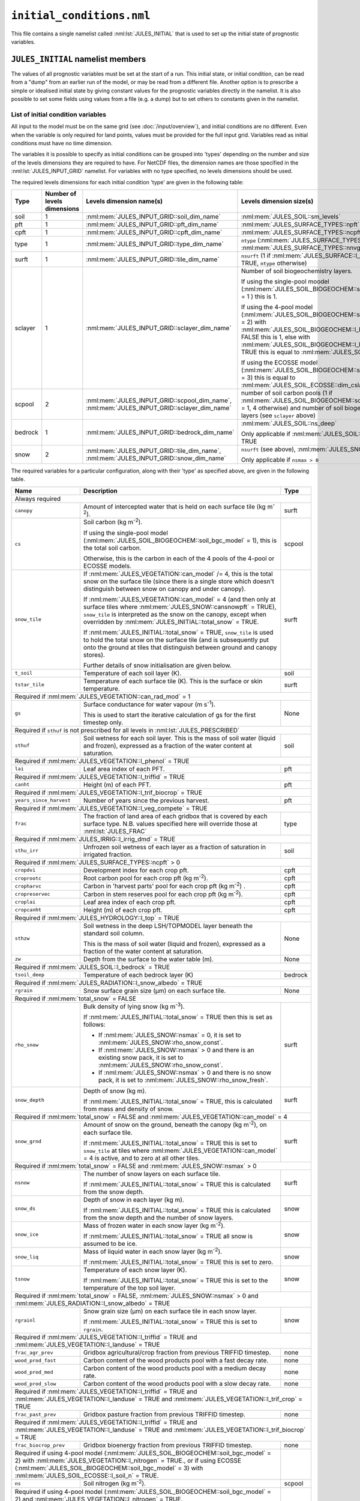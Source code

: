 ``initial_conditions.nml``
==========================


This file contains a single namelist called :nml:lst:`JULES_INITIAL` that is used to set up the initial state of prognostic variables.


``JULES_INITIAL`` namelist members
----------------------------------

.. nml:namelist:: JULES_INITIAL

The values of all prognostic variables must be set at the start of a run. This initial state, or initial condition, can be read from a "dump" from an earlier run of the model, or may be read from a different file. Another option is to prescribe a simple or idealised initial state by giving constant values for the prognostic variables directly in the namelist. It is also possible to set some fields using values from a file (e.g. a dump) but to set others to constants given in the namelist.


.. nml:member:: dump_file

   :type: logical
   :default: F

   Indicates whether the given :nml:mem:`file` is a dump from a previous run of JULES.

   TRUE
       The file is a JULES dump file.

   FALSE
       The file is not a JULES dump file.


.. nml:member:: total_snow

   :type: logical
   :default: F

   Switch controlling simplified initialisation of snow variables.

   TRUE
       Only the total mass of snow on each surface tile (see ``snow_tile`` in :ref:`list-of-initial-condition-variables`) is required to be input, and all related variables will be calculated from this or simple assumptions made. All the snow is assumed to be on the ground (not in the canopy).

   FALSE
       All snow variables required for the current configuration must be input separately (see :ref:`list-of-initial-condition-variables`).


.. nml:group:: Members used to set up spatially varying properties

   .. nml:member:: file

      :type: character
      :default: None

      The file to read initial conditions from.

      If :nml:mem:`use_file` (see below) is FALSE for every variable, this will not be used.

      If :nml:mem:`dump_file` = TRUE, this should be a JULES dump file.

      If :nml:mem:`dump_file` = FALSE, this should be a file conforming to the :doc:`JULES input requirements </input/overview>`. This file name may use :doc:`variable name templating </input/file-name-templating>`.


   .. nml:member:: nvars

      :type: integer
      :permitted: >=0
      :default: 0

      The number of initial condition variables that will be provided.

      See :ref:`list-of-initial-condition-variables` for those required for a particular configuration.

      .. note:: If :nml:mem:`dump_file` = TRUE and :nml:mem:`nvars` = 0, then the model will attempt to initialise all required variables from the given dump file.


   .. nml:member:: var

      :type: character(nvars)
      :default: None

      List of initial condition variable names as recognised by JULES (see :ref:`list-of-initial-condition-variables`). Names are case sensitive.

      .. note:: For ASCII files, variable names must be in the order they appear in the file.


   .. nml:member:: use_file

      :type: logical(nvars)
      :default: T

      For each JULES variable specified in :nml:mem:`var`, this indicates if it should be read from the specified file or whether a constant value is to be used.

      TRUE
          The variable will be read from the file.

      FALSE
          The variable will be set to a constant value everywhere using :nml:mem:`const_val` below.


   .. nml:member:: var_name

      :type: character(nvars)
      :default: '' (empty string)

      For each JULES variable specified in :nml:mem:`var` where :nml:mem:`use_file` = TRUE, this is the name of the variable in the file containing the data.

      If the empty string (the default) is given for any variable, then the corresponding value from :nml:mem:`var` is used instead.

      This is not used for variables where :nml:mem:`use_file` = FALSE, but a placeholder must still be given in that case.

      .. note:: For ASCII files, this is not used - only the order in the file matters, as described above.


   .. nml:member:: tpl_name

      :type: character(nvars)
      :default: None

      For each JULES variable specified in :nml:mem:`var`, this is the string to substitute into the file name in place of the variable name substitution string.

      If the file name does not use variable name templating, this is not used.


   .. nml:member:: const_val

      :type: real(nvars)
      :default: None

      For each JULES variable specified in :nml:mem:`var` where :nml:mem:`use_file` = FALSE, this is a constant value that the variable will be set to at every point in every layer.

      This is not used for variables where :nml:mem:`use_file` = TRUE, but a placeholder must still be given.

   .. nml:member:: l_broadcast_soilt

      :type: logical
      :default: False

      Switch to allow non-soil tiled initial condition data to be broadcast to all soil tiles. This is only used when :nml:mem:`JULES_SOIL::l_tile_soil` is enabled. This helps distribute the model state, for example from a non-soil tiled run into a new run with soil tiling. Spin up of the model state should be considered when using this option.

      Note that if :nml:mem:`JULES_SOIL::l_tile_soil` = TRUE and values on soil tiles are available to define the initial state (e.g. from a previous run with soil tiling), :nml:mem:`l_broadcast_soilt` should be set to FALSE. Setting it to TRUE will result in the run failing because it will attempt to read a non-tiled variable.

.. _list-of-initial-condition-variables:

List of initial condition variables
~~~~~~~~~~~~~~~~~~~~~~~~~~~~~~~~~~~

All input to the model must be on the same grid (see :doc:`/input/overview`), and initial conditions are no different. Even when the variable is only required for land points, values must be provided for the full input grid. Variables read as initial conditions must have no time dimension.

The variables it is possible to specify as initial conditions can be grouped into 'types' depending on the number and size of the levels dimensions they are required to have. For NetCDF files, the dimension names are those specified in the :nml:lst:`JULES_INPUT_GRID` namelist. For variables with no type specified, no levels dimensions should be used.

The required levels dimensions for each initial condition 'type' are given in the following table:

.. tabularcolumns:: |p{2.5cm}|p{2cm}|p{4cm}|p{6.5cm}|

+---------+------------------+-----------------------------------------------+--------------------------------------------------------+
| Type    | Number of levels | Levels dimension name(s)                      | Levels dimension size(s)                               |
|         | dimensions       |                                               |                                                        |
+=========+==================+===============================================+========================================================+
| soil    | 1                | :nml:mem:`JULES_INPUT_GRID::soil_dim_name`    | :nml:mem:`JULES_SOIL::sm_levels`                       |
+---------+------------------+-----------------------------------------------+--------------------------------------------------------+
| pft     | 1                | :nml:mem:`JULES_INPUT_GRID::pft_dim_name`     | :nml:mem:`JULES_SURFACE_TYPES::npft`                   |
+---------+------------------+-----------------------------------------------+--------------------------------------------------------+
| cpft    | 1                | :nml:mem:`JULES_INPUT_GRID::cpft_dim_name`    | :nml:mem:`JULES_SURFACE_TYPES::ncpft`                  |
+---------+------------------+-----------------------------------------------+--------------------------------------------------------+
| type    | 1                | :nml:mem:`JULES_INPUT_GRID::type_dim_name`    | ``ntype`` (:nml:mem:`JULES_SURFACE_TYPES::npft` +      |
|         |                  |                                               | :nml:mem:`JULES_SURFACE_TYPES::nnvg`)                  |
+---------+------------------+-----------------------------------------------+--------------------------------------------------------+
| surft   | 1                | :nml:mem:`JULES_INPUT_GRID::tile_dim_name`    | ``nsurft`` (1 if :nml:mem:`JULES_SURFACE::l_aggregate` |
|         |                  |                                               | = TRUE, ``ntype`` otherwise)                           |
+---------+------------------+-----------------------------------------------+--------------------------------------------------------+
| sclayer | 1                | :nml:mem:`JULES_INPUT_GRID::sclayer_dim_name` | Number of soil biogeochemistry layers.                 |
|         |                  |                                               |                                                        |
|         |                  |                                               | If using the single-pool moodel                        |
|         |                  |                                               | (:nml:mem:`JULES_SOIL_BIOGEOCHEM::soil_bgc_model` = 1 )|
|         |                  |                                               | this is 1.                                             |
|         |                  |                                               |                                                        |
|         |                  |                                               | If using the 4-pool model                              |
|         |                  |                                               | (:nml:mem:`JULES_SOIL_BIOGEOCHEM::soil_bgc_model` = 2) |
|         |                  |                                               | with                                                   |
|         |                  |                                               | :nml:mem:`JULES_SOIL_BIOGEOCHEM::l_layeredc` = FALSE   |
|         |                  |                                               | this is 1, else with                                   |
|         |                  |                                               | :nml:mem:`JULES_SOIL_BIOGEOCHEM::l_layeredc` = TRUE    |
|         |                  |                                               | this is equal to :nml:mem:`JULES_SOIL::sm_levels`.     |
|         |                  |                                               |                                                        |
|         |                  |                                               | If using the ECOSSE model                              |
|         |                  |                                               | (:nml:mem:`JULES_SOIL_BIOGEOCHEM::soil_bgc_model` = 3) |
|         |                  |                                               | this is equal to                                       |
|         |                  |                                               | :nml:mem:`JULES_SOIL_ECOSSE::dim_cslayer`.             |
+---------+------------------+-----------------------------------------------+--------------------------------------------------------+
| scpool  | 2                | :nml:mem:`JULES_INPUT_GRID::scpool_dim_name`, | number of soil carbon pools (1 if                      |
|         |                  | :nml:mem:`JULES_INPUT_GRID::sclayer_dim_name` | :nml:mem:`JULES_SOIL_BIOGEOCHEM::soil_bgc_model` = 1,  |
|         |                  |                                               | 4 otherwise) and number of soil biogeochemistry layers |
|         |                  |                                               | (see ``sclayer`` above)                                |
+---------+------------------+-----------------------------------------------+--------------------------------------------------------+
| bedrock | 1                | :nml:mem:`JULES_INPUT_GRID::bedrock_dim_name` | :nml:mem:`JULES_SOIL::ns_deep`                         |
|         |                  |                                               |                                                        |
|         |                  |                                               | Only applicable if :nml:mem:`JULES_SOIL::l_bedrock` =  |
|         |                  |                                               | TRUE                                                   |
+---------+------------------+-----------------------------------------------+--------------------------------------------------------+
| snow    | 2                | :nml:mem:`JULES_INPUT_GRID::tile_dim_name`,   | ``nsurft`` (see above), :nml:mem:`JULES_SNOW::nsmax`   |
|         |                  | :nml:mem:`JULES_INPUT_GRID::snow_dim_name`    |                                                        |
|         |                  |                                               |                                                        |
|         |                  |                                               | Only applicable if ``nsmax > 0``                       |
+---------+------------------+-----------------------------------------------+--------------------------------------------------------+


The required variables for a particular configuration, along with their 'type' as specified above, are given in the following table.

.. tabularcolumns:: |p{3cm}|p{9cm}|p{3.5cm}|

+----------------------------------+-----------------------------------------------------------------------------------------+---------+
| Name                             | Description                                                                             | Type    |
+==================================+=========================================================================================+=========+
| Always required                                                                                                                      |
+----------------------------------+-----------------------------------------------------------------------------------------+---------+
| ``canopy``                       | Amount of intercepted water that is held on each surface tile (kg m\ :sup:`-2`).        | surft   |
+----------------------------------+-----------------------------------------------------------------------------------------+---------+
| ``cs``                           | Soil carbon (kg m\ :sup:`-2`).                                                          | scpool  |
|                                  |                                                                                         |         |
|                                  | If using the single-pool model (:nml:mem:`JULES_SOIL_BIOGEOCHEM::soil_bgc_model` = 1),  |         |
|                                  | this is the total soil carbon.                                                          |         |
|                                  |                                                                                         |         |
|                                  | Otherwise, this is the carbon in each of the 4 pools of the 4-pool or ECOSSE models.    |         |
+----------------------------------+-----------------------------------------------------------------------------------------+---------+
| ``snow_tile``                    | If :nml:mem:`JULES_VEGETATION::can_model` /= 4, this is the total snow on the surface   | surft   |
|                                  | tile (since there is a single store which doesn't distinguish between snow on canopy    |         |
|                                  | and under canopy).                                                                      |         |
|                                  |                                                                                         |         |
|                                  | If :nml:mem:`JULES_VEGETATION::can_model` = 4 (and then only at surface tiles where     |         |
|                                  | :nml:mem:`JULES_SNOW::cansnowpft` = TRUE), ``snow_tile`` is interpreted as the          |         |
|                                  | snow on the canopy, except when overridden by :nml:mem:`JULES_INITIAL::total_snow`      |         |
|                                  | = TRUE.                                                                                 |         |
|                                  |                                                                                         |         |
|                                  | If :nml:mem:`JULES_INITIAL::total_snow` = TRUE, ``snow_tile`` is used to hold the       |         |
|                                  | total snow on the surface tile (and is subsequently put onto the ground at tiles that   |         |
|                                  | distinguish between ground and canopy stores).                                          |         |
|                                  |                                                                                         |         |
|                                  | Further details of snow initialisation are given below.                                 |         |
+----------------------------------+-----------------------------------------------------------------------------------------+---------+
| ``t_soil``                       | Temperature of each soil layer (K).                                                     | soil    |
+----------------------------------+-----------------------------------------------------------------------------------------+---------+
| ``tstar_tile``                   | Temperature of each surface tile (K). This is the surface or skin temperature.          | surft   |
+----------------------------------+-----------------------------------------------------------------------------------------+---------+
| Required if :nml:mem:`JULES_VEGETATION::can_rad_mod` = 1                                                                             |
+----------------------------------+-----------------------------------------------------------------------------------------+---------+
| ``gs``                           | Surface conductance for water vapour (m s\ :sup:`-1`).                                  | None    |
|                                  |                                                                                         |         |
|                                  | This is used to start the iterative calculation of gs for the first timestep only.      |         |
+----------------------------------+-----------------------------------------------------------------------------------------+---------+
| Required if ``sthuf`` is not prescribed for all levels in :nml:lst:`JULES_PRESCRIBED`                                                |
+----------------------------------+-----------------------------------------------------------------------------------------+---------+
| ``sthuf``                        | Soil wetness for each soil layer. This is the mass of soil water (liquid and frozen),   | soil    |
|                                  | expressed as a fraction of the water content at saturation.                             |         |
+----------------------------------+-----------------------------------------------------------------------------------------+---------+
| Required if :nml:mem:`JULES_VEGETATION::l_phenol` = TRUE                                                                             |
+----------------------------------+-----------------------------------------------------------------------------------------+---------+
| ``lai``                          | Leaf area index of each PFT.                                                            | pft     |
+----------------------------------+-----------------------------------------------------------------------------------------+---------+
| Required if :nml:mem:`JULES_VEGETATION::l_triffid` = TRUE                                                                            |
+----------------------------------+-----------------------------------------------------------------------------------------+---------+
| ``canht``                        | Height (m) of each PFT.                                                                 | pft     |
+----------------------------------+-----------------------------------------------------------------------------------------+---------+
| Required if :nml:mem:`JULES_VEGETATION::l_trif_biocrop` = TRUE                                                                       |
+----------------------------------+-----------------------------------------------------------------------------------------+---------+
| ``years_since_harvest``          | Number of years since the previous harvest.                                             | pft     |
+----------------------------------+-----------------------------------------------------------------------------------------+---------+
| Required if :nml:mem:`JULES_VEGETATION::l_veg_compete` = TRUE                                                                        |
+----------------------------------+-----------------------------------------------------------------------------------------+---------+
| ``frac``                         | The fraction of land area of each gridbox that is covered by each surface type.         | type    |
|                                  | N.B. values specified here will override those at :nml:lst:`JULES_FRAC`                 |         |
+----------------------------------+-----------------------------------------------------------------------------------------+---------+
| Required if :nml:mem:`JULES_IRRIG::l_irrig_dmd` = TRUE                                                                               |
+----------------------------------+-----------------------------------------------------------------------------------------+---------+
| ``sthu_irr``                     | Unfrozen soil wetness of each layer as a fraction of saturation in irrigated fraction.  | soil    |
+----------------------------------+-----------------------------------------------------------------------------------------+---------+
| Required if :nml:mem:`JULES_SURFACE_TYPES::ncpft` > 0                                                                                |
+----------------------------------+-----------------------------------------------------------------------------------------+---------+
| ``cropdvi``                      | Development index for each crop pft.                                                    | cpft    |
+----------------------------------+-----------------------------------------------------------------------------------------+---------+
| ``croprootc``                    | Root carbon pool for each crop pft (kg m\ :sup:`-2`).                                   | cpft    |
+----------------------------------+-----------------------------------------------------------------------------------------+---------+
| ``cropharvc``                    | Carbon in 'harvest parts' pool for each crop pft (kg m\ :sup:`-2`) .                    | cpft    |
+----------------------------------+-----------------------------------------------------------------------------------------+---------+
| ``cropreservec``                 | Carbon in stem reserves pool for each crop pft (kg m\ :sup:`-2`).                       | cpft    |
+----------------------------------+-----------------------------------------------------------------------------------------+---------+
| ``croplai``                      | Leaf area index of each crop pft.                                                       | cpft    |
+----------------------------------+-----------------------------------------------------------------------------------------+---------+
| ``cropcanht``                    | Height (m) of each crop pft.                                                            | cpft    |
+----------------------------------+-----------------------------------------------------------------------------------------+---------+
| Required if :nml:mem:`JULES_HYDROLOGY::l_top` = TRUE                                                                                 |
+----------------------------------+-----------------------------------------------------------------------------------------+---------+
| ``sthzw``                        | Soil wetness in the deep LSH/TOPMODEL layer beneath the standard soil column.           | None    |
|                                  |                                                                                         |         |
|                                  | This is the mass of soil water (liquid and frozen), expressed as a fraction of the      |         |
|                                  | water content at saturation.                                                            |         |
+----------------------------------+-----------------------------------------------------------------------------------------+---------+
| ``zw``                           | Depth from the surface to the water table (m).                                          | None    |
+----------------------------------+-----------------------------------------------------------------------------------------+---------+
| Required if :nml:mem:`JULES_SOIL::l_bedrock` = TRUE                                                                                  |
+----------------------------------+-----------------------------------------------------------------------------------------+---------+
| ``tsoil_deep``                   | Temperature of each bedrock layer (K)                                                   | bedrock |
+----------------------------------+-----------------------------------------------------------------------------------------+---------+
| Required if :nml:mem:`JULES_RADIATION::l_snow_albedo` = TRUE                                                                         |
+----------------------------------+-----------------------------------------------------------------------------------------+---------+
| ``rgrain``                       | Snow surface grain size (\ |mu|\ m) on each surface tile.                               | None    |
+----------------------------------+-----------------------------------------------------------------------------------------+---------+
| Required if :nml:mem:`total_snow` = FALSE                                                                                            |
+----------------------------------+-----------------------------------------------------------------------------------------+---------+
| ``rho_snow``                     | Bulk density of lying snow (kg m\ :sup:`-3`).                                           | surft   |
|                                  |                                                                                         |         |
|                                  | If :nml:mem:`JULES_INITIAL::total_snow` = TRUE then this is set as follows:             |         |
|                                  |                                                                                         |         |
|                                  | * If :nml:mem:`JULES_SNOW::nsmax` = 0, it is set to                                     |         |
|                                  |   :nml:mem:`JULES_SNOW::rho_snow_const`.                                                |         |
|                                  | * If :nml:mem:`JULES_SNOW::nsmax` > 0 and there is an existing snow pack, it is set to  |         |
|                                  |   :nml:mem:`JULES_SNOW::rho_snow_const`.                                                |         |
|                                  | * If :nml:mem:`JULES_SNOW::nsmax` > 0 and there is no snow pack, it is set to           |         |
|                                  |   :nml:mem:`JULES_SNOW::rho_snow_fresh`.                                                |         |
+----------------------------------+-----------------------------------------------------------------------------------------+---------+
| ``snow_depth``                   | Depth of snow (kg m).                                                                   | surft   |
|                                  |                                                                                         |         |
|                                  | If :nml:mem:`JULES_INITIAL::total_snow` = TRUE, this is calculated from mass and        |         |
|                                  | density of snow.                                                                        |         |
+----------------------------------+-----------------------------------------------------------------------------------------+---------+
| Required if :nml:mem:`total_snow` = FALSE and :nml:mem:`JULES_VEGETATION::can_model` = 4                                             |
+----------------------------------+-----------------------------------------------------------------------------------------+---------+
| ``snow_grnd``                    | Amount of snow on the ground, beneath the canopy (kg m\ :sup:`-2`), on each surface     | surft   |
|                                  | tile.                                                                                   |         |
|                                  |                                                                                         |         |
|                                  | If :nml:mem:`JULES_INITIAL::total_snow` = TRUE this is set to ``snow_tile`` at tiles    |         |
|                                  | where :nml:mem:`JULES_VEGETATION::can_model` = 4 is active, and to zero at all other    |         |
|                                  | tiles.                                                                                  |         |
+----------------------------------+-----------------------------------------------------------------------------------------+---------+
| Required if :nml:mem:`total_snow` = FALSE and :nml:mem:`JULES_SNOW::nsmax` > 0                                                       |
+----------------------------------+-----------------------------------------------------------------------------------------+---------+
| ``nsnow``                        | The number of snow layers on each surface tile.                                         | surft   |
|                                  |                                                                                         |         |
|                                  | If :nml:mem:`JULES_INITIAL::total_snow` = TRUE this is calculated from the snow depth.  |         |
|                                  |                                                                                         |         |
+----------------------------------+-----------------------------------------------------------------------------------------+---------+
| ``snow_ds``                      | Depth of snow in each layer (kg m).                                                     | snow    |
|                                  |                                                                                         |         |
|                                  | If :nml:mem:`JULES_INITIAL::total_snow` = TRUE this is calculated from the snow depth   |         |
|                                  | and the number of snow layers.                                                          |         |
+----------------------------------+-----------------------------------------------------------------------------------------+---------+
| ``snow_ice``                     | Mass of frozen water in each snow layer (kg m\ :sup:`-2`).                              | snow    |
|                                  |                                                                                         |         |
|                                  | If :nml:mem:`JULES_INITIAL::total_snow` = TRUE all snow is assumed to be ice.           |         |
|                                  |                                                                                         |         |
+----------------------------------+-----------------------------------------------------------------------------------------+---------+
| ``snow_liq``                     | Mass of liquid water in each snow layer (kg m\ :sup:`-2`).                              | snow    |
|                                  |                                                                                         |         |
|                                  | If :nml:mem:`JULES_INITIAL::total_snow` = TRUE this is set to zero.                     |         |
|                                  |                                                                                         |         |
+----------------------------------+-----------------------------------------------------------------------------------------+---------+
| ``tsnow``                        | Temperature of each snow layer (K).                                                     | snow    |
|                                  |                                                                                         |         |
|                                  | If :nml:mem:`JULES_INITIAL::total_snow` = TRUE this is set to the temperature of the    |         |
|                                  | top soil layer.                                                                         |         |
+----------------------------------+-----------------------------------------------------------------------------------------+---------+
| Required if :nml:mem:`total_snow` = FALSE, :nml:mem:`JULES_SNOW::nsmax` > 0 and :nml:mem:`JULES_RADIATION::l_snow_albedo` = TRUE     |
+----------------------------------+-----------------------------------------------------------------------------------------+---------+
| ``rgrainl``                      | Snow grain size (\ |mu|\ m) on each surface tile in each snow layer.                    | snow    |
|                                  |                                                                                         |         |
|                                  | If :nml:mem:`JULES_INITIAL::total_snow` = TRUE this is set to ``rgrain``.               |         |
|                                  |                                                                                         |         |
+----------------------------------+-----------------------------------------------------------------------------------------+---------+
| Required if :nml:mem:`JULES_VEGETATION::l_triffid` = TRUE and :nml:mem:`JULES_VEGETATION::l_landuse` = TRUE                          |
+----------------------------------+-----------------------------------------------------------------------------------------+---------+
| ``frac_agr_prev``                | Gridbox agricultural/crop fraction from previous TRIFFID timestep.                      | none    |
+----------------------------------+-----------------------------------------------------------------------------------------+---------+
| ``wood_prod_fast``               | Carbon content of the wood products pool with a fast decay rate.                        | none    |
+----------------------------------+-----------------------------------------------------------------------------------------+---------+
| ``wood_prod_med``                | Carbon content of the wood products pool with a medium decay rate.                      | none    |
+----------------------------------+-----------------------------------------------------------------------------------------+---------+
| ``wood_prod_slow``               | Carbon content of the wood products pool with a slow decay rate.                        | none    |
+----------------------------------+-----------------------------------------------------------------------------------------+---------+
| Required if :nml:mem:`JULES_VEGETATION::l_triffid` = TRUE and :nml:mem:`JULES_VEGETATION::l_landuse` = TRUE and                      |
| :nml:mem:`JULES_VEGETATION::l_trif_crop` = TRUE                                                                                      |
+----------------------------------+-----------------------------------------------------------------------------------------+---------+
| ``frac_past_prev``               | Gridbox pasture fraction from previous TRIFFID timestep.                                | none    |
+----------------------------------+-----------------------------------------------------------------------------------------+---------+
| Required if :nml:mem:`JULES_VEGETATION::l_triffid` = TRUE and :nml:mem:`JULES_VEGETATION::l_landuse` = TRUE and                      |
| :nml:mem:`JULES_VEGETATION::l_trif_biocrop` = TRUE                                                                                   |
+----------------------------------+-----------------------------------------------------------------------------------------+---------+
| ``frac_biocrop_prev``            | Gridbox bioenergy fraction from previous TRIFFID timestep.                              | none    |
+----------------------------------+-----------------------------------------------------------------------------------------+---------+
| Required if using 4-pool model (:nml:mem:`JULES_SOIL_BIOGEOCHEM::soil_bgc_model` = 2) with                                 |         |
| :nml:mem:`JULES_VEGETATION::l_nitrogen` = TRUE., or if using ECOSSE                                                        |         |
| (:nml:mem:`JULES_SOIL_BIOGEOCHEM::soil_bgc_model` = 3) with :nml:mem:`JULES_SOIL_ECOSSE::l_soil_n` = TRUE.                 |         |
+----------------------------------+-----------------------------------------------------------------------------------------+---------+
| ``ns``                           | Soil nitrogen (kg m\ :sup:`-2`).                                                        | scpool  |
+----------------------------------+-----------------------------------------------------------------------------------------+---------+
| Required if using 4-pool model (:nml:mem:`JULES_SOIL_BIOGEOCHEM::soil_bgc_model` = 2) and                                  |         |
| :nml:mem:`JULES_VEGETATION::l_nitrogen` = TRUE.                                                                            |         |
+----------------------------------+-----------------------------------------------------------------------------------------+---------+
| ``n_inorg``                      | Soil inorganic nitrogen  (kg m\ :sup:`-2`).                                             | sclayer |
+----------------------------------+-----------------------------------------------------------------------------------------+---------+
| Required if using ECOSSE (:nml:mem:`JULES_SOIL_BIOGEOCHEM::soil_bgc_model` = 3) and                                        |         |
| :nml:mem:`JULES_SOIL_ECOSSE::l_soil_n` = TRUE.                                                                             |         |
+----------------------------------+-----------------------------------------------------------------------------------------+---------+
| ``n_amm``                        | Soil ammonium  (kg m\ :sup:`-2`).                                                       | sclayer |
+----------------------------------+-----------------------------------------------------------------------------------------+---------+
| ``n_nit``                        | Soil nitrate  (kg m\ :sup:`-2`).                                                        | sclayer |
+----------------------------------+-----------------------------------------------------------------------------------------+---------+
| Required if :nml:mem:`JULES_RIVERS::l_rivers` = TRUE, :nml:mem:`JULES_RIVERS::i_river_vn` = '2' and                                  |
| :nml:mem:`JULES_INITIAL::dump_file` = TRUE                                                                                           |
+----------------------------------+-----------------------------------------------------------------------------------------+---------+
| ``rfm_surfstore_rp``             | Surface water storage on river routing points (m\ :sup:`3`)                             | none    |
+----------------------------------+-----------------------------------------------------------------------------------------+---------+
| ``rfm_substore_rp``              | Sub-surface water storage on river routing points (m\ :sup:`3`)                         | none    |
+----------------------------------+-----------------------------------------------------------------------------------------+---------+
| ``rfm_flowin_rp``                | Surface flow into a grid box on river routing points (m\ :sup:`3`)                      | none    |
+----------------------------------+-----------------------------------------------------------------------------------------+---------+
| ``rfm_bflowin_rp``               | Sub-surface flow into a grid box on river routing points (m\ :sup:`3`)                  | none    |
+----------------------------------+-----------------------------------------------------------------------------------------+---------+
| Required if :nml:mem:`JULES_RIVERS::l_rivers` = TRUE, :nml:mem:`JULES_RIVERS::i_river_vn` = '1,3' and                                |
| :nml:mem:`JULES_INITIAL::dump_file` = TRUE                                                                                           |
+----------------------------------+-----------------------------------------------------------------------------------------+---------+
| ``rivers_sto_rp``                | Water storage (kg)                                                                      | none    |
+----------------------------------+-----------------------------------------------------------------------------------------+---------+
| Required if :nml:mem:`JULES_RIVERS::l_rivers` = TRUE, :nml:mem:`JULES_RIVERS::i_river_vn` = '4' and                                  |
| :nml:mem:`JULES_INITIAL::dump_file` = TRUE                                                                                           |
+----------------------------------+-----------------------------------------------------------------------------------------+---------+
| ``flood_flow``                   | Flow on floodplain (m\ :sup:`3` s\ :sup:`-1`)                                           | none    |
+----------------------------------+-----------------------------------------------------------------------------------------+---------+
| ``flood_flow_prev``              | Flow on floodplain on previous timestep (m\ :sup:`3` s\ :sup:`-1`)                      | none    |
+----------------------------------+-----------------------------------------------------------------------------------------+---------+
| ``flood_storage``                | Floodplain storage (m\ :sup:`3`)                                                        | none    |
+----------------------------------+-----------------------------------------------------------------------------------------+---------+
| ``flood_storage_prev``           | Floodplain storage at start of previous timestep (m\ :sup:`3`)                          | none    |
+----------------------------------+-----------------------------------------------------------------------------------------+---------+
| ``river_channel_flow``           | Flow in river channel  (m\ :sup:`3` s\ :sup:`-1`)                                       | none    |
+----------------------------------+-----------------------------------------------------------------------------------------+---------+
| ``river_flow_prev``              | Flow in river channel on previous timestep (m\ :sup:`3` s\ :sup:`-1`)                   | none    |
+----------------------------------+-----------------------------------------------------------------------------------------+---------+
| ``river_channel_storage``        | River channel storage - including storage above bankfull level over the river channel   | none    |
|                                  | (m\ :sup:`3`))                                                                          |         |
+----------------------------------+-----------------------------------------------------------------------------------------+---------+
| ``river_depth_prev``             | Depth of water in river channel at start of previous timestep (m)                       | none    |
+----------------------------------+-----------------------------------------------------------------------------------------+---------+
| Required if :nml:mem:`JULES_RIVERS::l_rivers` = TRUE, :nml:mem:`JULES_RIVERS::i_river_vn` = '3',                                     |
| :nml:mem:`JULES_INITIAL::dump_file` = TRUE and :nml:mem:`OASIS_RIVERS::send_fields` or                                               |
| :nml:mem:`JULES_OUTPUT_PROFILE::var` contains 'outflow_per_river'                                                                    |
+----------------------------------+-----------------------------------------------------------------------------------------+---------+
| ``rivers_outflow_rp``            | River outflow on river routing points (kg s\ :sup:`-1`)                                 | none    |
+----------------------------------+-----------------------------------------------------------------------------------------+---------+
| Required if :nml:mem:`JULES_VEGETATION::photo_acclim_model` = 2 or 3                                                                 |
+----------------------------------+-----------------------------------------------------------------------------------------+---------+
| ``t_growth_gb``                  | Running mean air temperature (K)                                                        | none    |
+----------------------------------+-----------------------------------------------------------------------------------------+---------+

.. warning::
  if :nml:mem:`JULES_RIVERS::l_rivers` = TRUE, :nml:mem:`JULES_RIVERS::i_river_vn` = '2' and :nml:mem:`JULES_INITIAL::dump_file` = FALSE,
    rfm_surfstore_rp, rfm_substore_rp, rfm_flowin_rp and rfm_bflowin are initialised to zero.

.. warning:: 
  if :nml:mem:`JULES_RIVERS::l_rivers` = TRUE, :nml:mem:`JULES_RIVERS::i_river_vn` = '1,3' and :nml:mem:`JULES_INITIAL::dump_file` = FALSE, 
  rivers_sto_rp is initialised to zero.

.. warning::
  if :nml:mem:`JULES_RIVERS::l_rivers` = TRUE, :nml:mem:`JULES_RIVERS::i_river_vn` = '4' and :nml:mem:`JULES_INITIAL::dump_file` = FALSE, 
  flood_flow, flood_flow_prev, flood_storage, flood_storage_prev, river_channel_flow, river_flow_prev, river_channel_storage and river_depth_prev
  are initialised to zero.

.. |mu| unicode:: &#x03BC; .. u


Examples of specification of initial state
------------------------------------------

Specification of initial state at a single point
~~~~~~~~~~~~~~~~~~~~~~~~~~~~~~~~~~~~~~~~~~~~~~~~

This assumes that :nml:mem:`JULES_VEGETATION::l_phenol` = FALSE, :nml:mem:`JULES_VEGETATION::l_triffid` = FALSE, :nml:mem:`JULES_SOIL_BIOGEOCHEM::soil_bgc_model` = 1 and :nml:mem:`JULES_SNOW::nsmax` = 0.

::

    &JULES_INITIAL
      file = "initial_conditions.dat",

      nvars = 8,
      var       = 'canopy'  'tstar_tile'   'cs'  'gs'  'rgrain'  'snow_tile'  'sthuf'  't_soil',
      use_file  =       F             F      F     F         F            F        T         T ,
      const_val =     0.0        276.78   12.1   0.0      50.0          0.0
    /

Or using the alternative list syntax (see :doc:`intro`)::

    &JULES_INITIAL
      file = "initial_conditions.dat",

      nvars = 8,
      var(1) = 'canopy',      use_file(1) = F,  const_val(1) = 0.0 ,
      var(2) = 'tstar_tile',  use_file(2) = F,  const_val(2) = 276.78,
      var(3) = 'cs',          use_file(3) = F,  const_val(3) = 12.1,
      var(4) = 'gs',          use_file(4) = F,  const_val(4) = 0.0,
      var(5) = 'rgrain',      use_file(5) = F,  const_val(5) = 50.0,
      var(6) = 'snow_tile',   use_file(6) = F,  const_val(6) = 0.0,
      var(7) = 'sthuf',       use_file(7) = T,
      var(8) = 't_soil',      use_file(8) = T,
    /

This shows how a mixture of constant values and initial state from a file can be used. In this case, the first 6 variables will be set to constant values everywhere (:nml:mem:`JULES_INITIAL::use_file` = FALSE) with the last 2 read from the specified file (:nml:mem:`JULES_INITIAL::use_file` = TRUE).

:nml:mem:`JULES_INITIAL::file` specifies an ASCII file to read the variables for which :nml:mem:`JULES_INITIAL::use_file` = TRUE from.

Since the variables are arranged such that all those with :nml:mem:`JULES_INITIAL::use_file` = FALSE are first, we need only supply constant values for those variables that require them.

The contents of ``initial_conditions.dat`` should look similar to::

    # sthuf(1:4)                    t_soil(1:4)
      0.749  0.743  0.754  0.759    276.78  277.46  278.99  282.48

The data for each soil layer is given in consecutive columns. A comment line is used to indicate which columns comprise which variable (see :doc:`/input/overview` for more details).

Specifying initial state for gridded data using NetCDF files is similar, except that:

* :nml:mem:`JULES_INITIAL::var_name` is required for each variable read from file.
* If variable name templating is used, :nml:mem:`JULES_INITIAL::tpl_name` is required for each variable read from file.


Specification of initial state from an existing dump file
~~~~~~~~~~~~~~~~~~~~~~~~~~~~~~~~~~~~~~~~~~~~~~~~~~~~~~~~~

In this example, we use an existing dump file (from a previous run) to set the initial values of all required variables.

::

    &JULES_INITIAL
      dump_file = T,
      file = "jules_dump.nc"
    /

:nml:mem:`JULES_INITIAL::dump_file` = TRUE indicates that the given file should be interpreted as a JULES dump file.

:nml:mem:`JULES_INITIAL::file` specifies the dump file to read (in this case a NetCDF dump file).

Since it is not specified, :nml:mem:`JULES_INITIAL::nvars` takes its default value of 0, which indicates that JULES should attempt to read all required variables from the given dump file.
